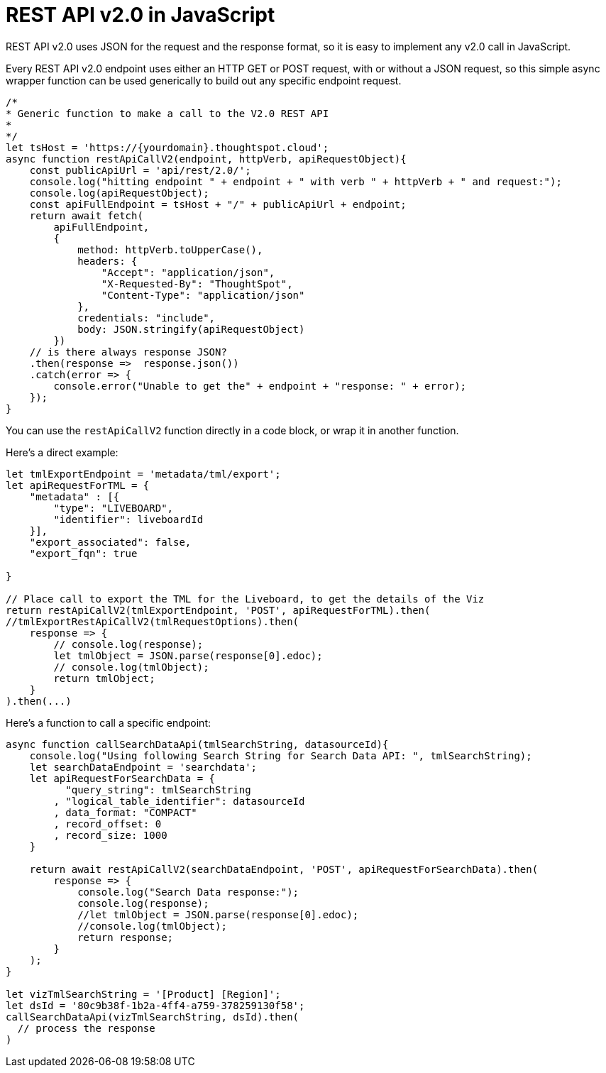 = REST API v2.0 in JavaScript
:toc: true
:toclevels: 2

:page-title: Use REST API v2.0 in JavaScript
:page-pageid: rest-apiv2-js
:page-description: Examples in JavaScript of REST API v2.0 calls

REST API v2.0 uses JSON for the request and the response format, so it is easy to implement any v2.0 call in JavaScript.

Every REST API v2.0 endpoint uses either an HTTP GET or POST request, with or without a JSON request, so this simple async wrapper function can be used generically to build out any specific endpoint request.

[source,javascript]
----
/*
* Generic function to make a call to the V2.0 REST API 
* 
*/
let tsHost = 'https://{yourdomain}.thoughtspot.cloud';
async function restApiCallV2(endpoint, httpVerb, apiRequestObject){
    const publicApiUrl = 'api/rest/2.0/';
    console.log("hitting endpoint " + endpoint + " with verb " + httpVerb + " and request:");
    console.log(apiRequestObject);
    const apiFullEndpoint = tsHost + "/" + publicApiUrl + endpoint;
    return await fetch(
        apiFullEndpoint, 
        {
            method: httpVerb.toUpperCase(),
            headers: {
                "Accept": "application/json",
                "X-Requested-By": "ThoughtSpot",
                "Content-Type": "application/json"
            },
            credentials: "include",
            body: JSON.stringify(apiRequestObject)
        })
    // is there always response JSON?
    .then(response =>  response.json())
    .catch(error => {
        console.error("Unable to get the" + endpoint + "response: " + error);
    });
}
----

You can use the `restApiCallV2` function directly in a code block, or wrap it in another function.

Here's a direct example:

[source,javascript]
----
let tmlExportEndpoint = 'metadata/tml/export';
let apiRequestForTML = { 
    "metadata" : [{ 
        "type": "LIVEBOARD", 
        "identifier": liveboardId
    }],
    "export_associated": false,
    "export_fqn": true

}

// Place call to export the TML for the Liveboard, to get the details of the Viz
return restApiCallV2(tmlExportEndpoint, 'POST', apiRequestForTML).then(
//tmlExportRestApiCallV2(tmlRequestOptions).then(
    response => {
        // console.log(response);
        let tmlObject = JSON.parse(response[0].edoc);
        // console.log(tmlObject);
        return tmlObject;
    }
).then(...)

----

Here's a function to call a specific endpoint:

[source,javascript]
----
async function callSearchDataApi(tmlSearchString, datasourceId){
    console.log("Using following Search String for Search Data API: ", tmlSearchString);
    let searchDataEndpoint = 'searchdata';
    let apiRequestForSearchData = { 
          "query_string": tmlSearchString
        , "logical_table_identifier": datasourceId
        , data_format: "COMPACT"
        , record_offset: 0
        , record_size: 1000
    }

    return await restApiCallV2(searchDataEndpoint, 'POST', apiRequestForSearchData).then(
        response => {
            console.log("Search Data response:");
            console.log(response);
            //let tmlObject = JSON.parse(response[0].edoc);
            //console.log(tmlObject);
            return response;
        }
    );
}

let vizTmlSearchString = '[Product] [Region]';
let dsId = '80c9b38f-1b2a-4ff4-a759-378259130f58';
callSearchDataApi(vizTmlSearchString, dsId).then(
  // process the response
)
----
